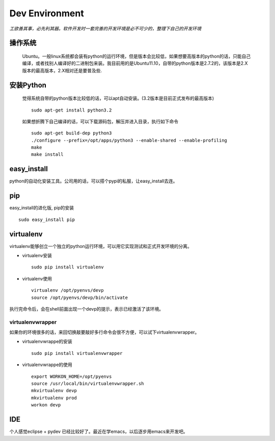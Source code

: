 .. python development environment

Dev Environment
##################################################

*工欲善其事，必先利其器。软件开发时一套完善的开发环境是必不可少的，整理下自己的开发环境*

操作系统
==================================================

    Ubuntu。一般linux系统都会装有python的运行环境，但是版本会比较低，如果想要高版本的python的话，只能自己编译，或者找别人编译好的二进制包来装。我目前用的是Ubuntu11.10，自带的python版本是2.7.2的，该版本是2.X版本的最高版本，2.X相对还是要普及些.

安装Python
==================================================

    觉得系统自带的python版本比较低的话，可以apt自动安装。(3.2版本是目前正式发布的最高版本) ::

	sudo apt-get install python3.2
    

    如果想折腾下自己编译的话，可以下载源码包，解压并进入目录，执行如下命令 ::

        sudo apt-get build-dep python3
        ./configure --prefix=/opt/apps/python3 --enable-shared --enable-profiling
        make
        make install 

	
easy_install
==================================================
python的自动化安装工具。公司用的话，可以搭个pypi的私服，让easy_install去连。
 
pip
==================================================
easy_install的进化版, pip的安装 ::
  
      sudo easy_install pip
virtualenv
==================================================
virtualenv能够创立一个独立的python运行环境，可以用它实现测试和正式开发环境的分离。

- virtualenv安装 ::

      sudo pip install virtualenv

- virtualenv使用 ::

      virtualenv /opt/pyenvs/devp
      source /opt/pyenvs/devp/bin/activate

执行完命令后，会在shell前面出现一个devp的提示，表示已经激活了该环境。

virtualenvwrapper
--------------------------------------------------
如果你的环境很多的话，来回切换敲要敲好多行命令会很不方便，可以试下virtualenvwrapper。

- virtualenvwrappe的安装 ::

      sudo pip install virtualenvwrapper

- virtualenvwrappe的使用 ::
      
      export WORKON_HOME=/opt/pyenvs
      source /usr/local/bin/virtualenvwrapper.sh
      mkvirtualenv devp
      mkvirtualenv prod
      workon devp
      
IDE
==================================================
个人感觉eclipse + pydev 已经比较好了。最近在学emacs，以后逐步用emacs来开发吧。
  
 
									   


